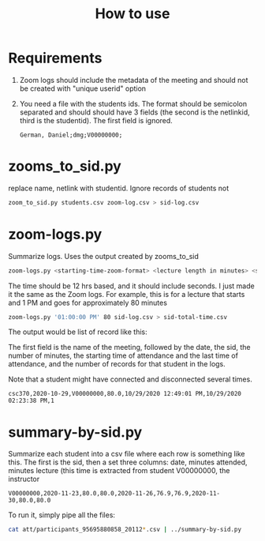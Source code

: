 #+STARTUP: showall
#+STARTUP: lognotestate
#+TAGS: research(r) uvic(u) today(y) todo(t) cooking(c)
#+SEQ_TODO: TODO(t) STARTED(s) DEFERRED(r) CANCELLED(c) | WAITING(w) DELEGATED(d) APPT(a) DONE(d)
#+DRAWERS: HIDDEN STATE
#+ARCHIVE: %s_done::
#+TITLE: How to use
#+CATEGORY: 
#+PROPERTY: header-args:sql             :engine postgresql  :exports both :cmdline csc370
#+PROPERTY: header-args:sqlite          :db /path/to/db  :colnames yes
#+PROPERTY: header-args:C++             :results output :flags -std=c++17 -Wall --pedantic -Werror
#+PROPERTY: header-args:R               :results output  :colnames yes
#+OPTIONS: ^:nil

* Requirements

1. Zoom logs should include the metadata of the meeting and should not be created with "unique userid" option

2. You need a file with the students ids. The format should be semicolon separated and should
   should have 3 fields (the second is the netlinkid, third is the studentid). The first field is ignored.

  #+begin_example
German, Daniel;dmg;V00000000;
  #+end_example


* zooms_to_sid.py

replace name, netlink with studentid. Ignore records of students not 

#+begin_src sh
zoom_to_sid.py students.csv zoom-log.csv > sid-log.csv
#+end_src

* zoom-logs.py

Summarize logs. Uses the output created by zooms_to_sid

#+begin_src sh
zoom-logs.py <starting-time-zoom-format> <lecture length in minutes> <student-log-file>
#+end_src

The time should be 12 hrs based, and it should include seconds. I just made it the same as the Zoom logs. For example,
this is for a lecture that starts and 1 PM and goes for approximately 80 minutes

#+begin_src sh
zoom-logs.py '01:00:00 PM' 80 sid-log.csv > sid-total-time.csv
#+end_src

The output would be list of record like this:

The first field is the name of the meeting, followed by the date, the sid, the number of minutes, the starting time of attendance
and the last time of attendance, and the number of records for that student in the logs.

Note that a student might have connected and disconnected several times. 

#+begin_example
csc370,2020-10-29,V00000000,80.0,10/29/2020 12:49:01 PM,10/29/2020 02:23:38 PM,1
#+end_example

* summary-by-sid.py

  Summarize each student into a csv file where each row is something like this. The first is the sid,
  then a set three columns: date, minutes attended, minutes lecture (this time is extracted from
  student V00000000, the instructor

  #+begin_example
V00000000,2020-11-23,80.0,80.0,2020-11-26,76.9,76.9,2020-11-30,80.0,80.0
  #+end_example

To run it, simply pipe all the files:

  #+begin_src sh
cat att/participants_95695880858_20112*.csv | ../summary-by-sid.py
#+end_src
